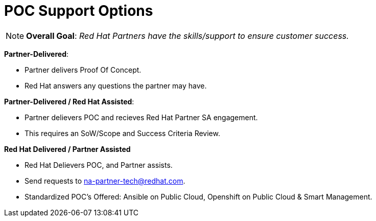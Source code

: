 = POC Support Options




NOTE: **Overall Goal**: _Red Hat Partners have the skills/support to ensure customer success._

**Partner-Delivered**: 
==============================
- Partner delivers Proof Of Concept.
==================================
- Red Hat answers any questions the partner may have.

**Partner-Delivered / Red Hat Assisted**: 
========================================
- Partner delievers POC and recieves Red Hat Partner SA engagement.
========================================
- This requires an SoW/Scope and Success Criteria Review.

**Red Hat Delivered / Partner Assisted**
================================
- Red Hat Delievers POC, and Partner assists.
==========================
- Send requests to mailto:na-partner-tech@redhat.com?subject=[na-partner-tech@redhat.com].
====================================
- Standardized POC's Offered: Ansible on Public Cloud, Openshift on Public Cloud & Smart Management.
